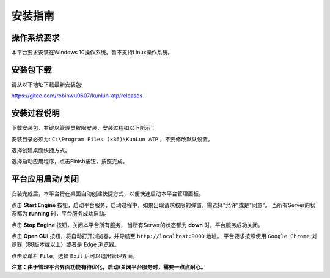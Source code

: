 安装指南
========

操作系统要求
-------------
本平台要求安装在Windows 10操作系统。暂不支持Linux操作系统。

安装包下载
-------------
请从以下地址下载最新安装包:

https://gitee.com/robinwu0607/kunlun-atp/releases

安装过程说明
-------------
下载安装包，右键以管理员权限安装，安装过程如以下所示：

.. image:: ../_static/安装指南/setup1.png

安装目录必须为: ``C:\Program Files (x86)\KunLun ATP`` ，不要修改默认设置。

.. image:: ../_static/安装指南/setup2.png

选择创建桌面快捷方式。

.. image:: ../_static/安装指南/setup3.png
.. image:: ../_static/安装指南/setup4.png
.. image:: ../_static/安装指南/setup5.png

选择启动应用程序，点击Finish按钮，按照完成。

.. image:: ../_static/安装指南/setup6.png

平台应用启动/关闭
------------------

安装完成后，本平台将在桌面自动创建快捷方式，以便快速启动本平台管理面板。

.. image:: ../_static/安装指南/shortcut.png

点击 **Start Engine** 按钮，启动平台服务，启动过程中，如果出现请求权限的弹窗，需选择"允许"或是"同意"。
当所有Server的状态都为 **running** 时，平台服务成功启动。

.. image:: ../_static/安装指南/platform1.png

点击 **Stop Engine** 按钮，关闭本平台所有服务，
当所有Server的状态都为 **down** 时，平台服务成功关闭。

.. image:: ../_static/安装指南/platform2.png

点击 **Open GUI** 按钮，将自动打开浏览器，并导航至 ``http://localhost:9000`` 地址。
平台要求按照使用 ``Google Chrome`` 浏览器（88版本或以上）或者是 ``Edge`` 浏览器。

点击菜单栏 ``File``，选择 ``Exit`` 后可以退出管理界面。

**注意：由于管理平台界面功能有待优化，启动/关闭平台服务时，需要一点点耐心。**
